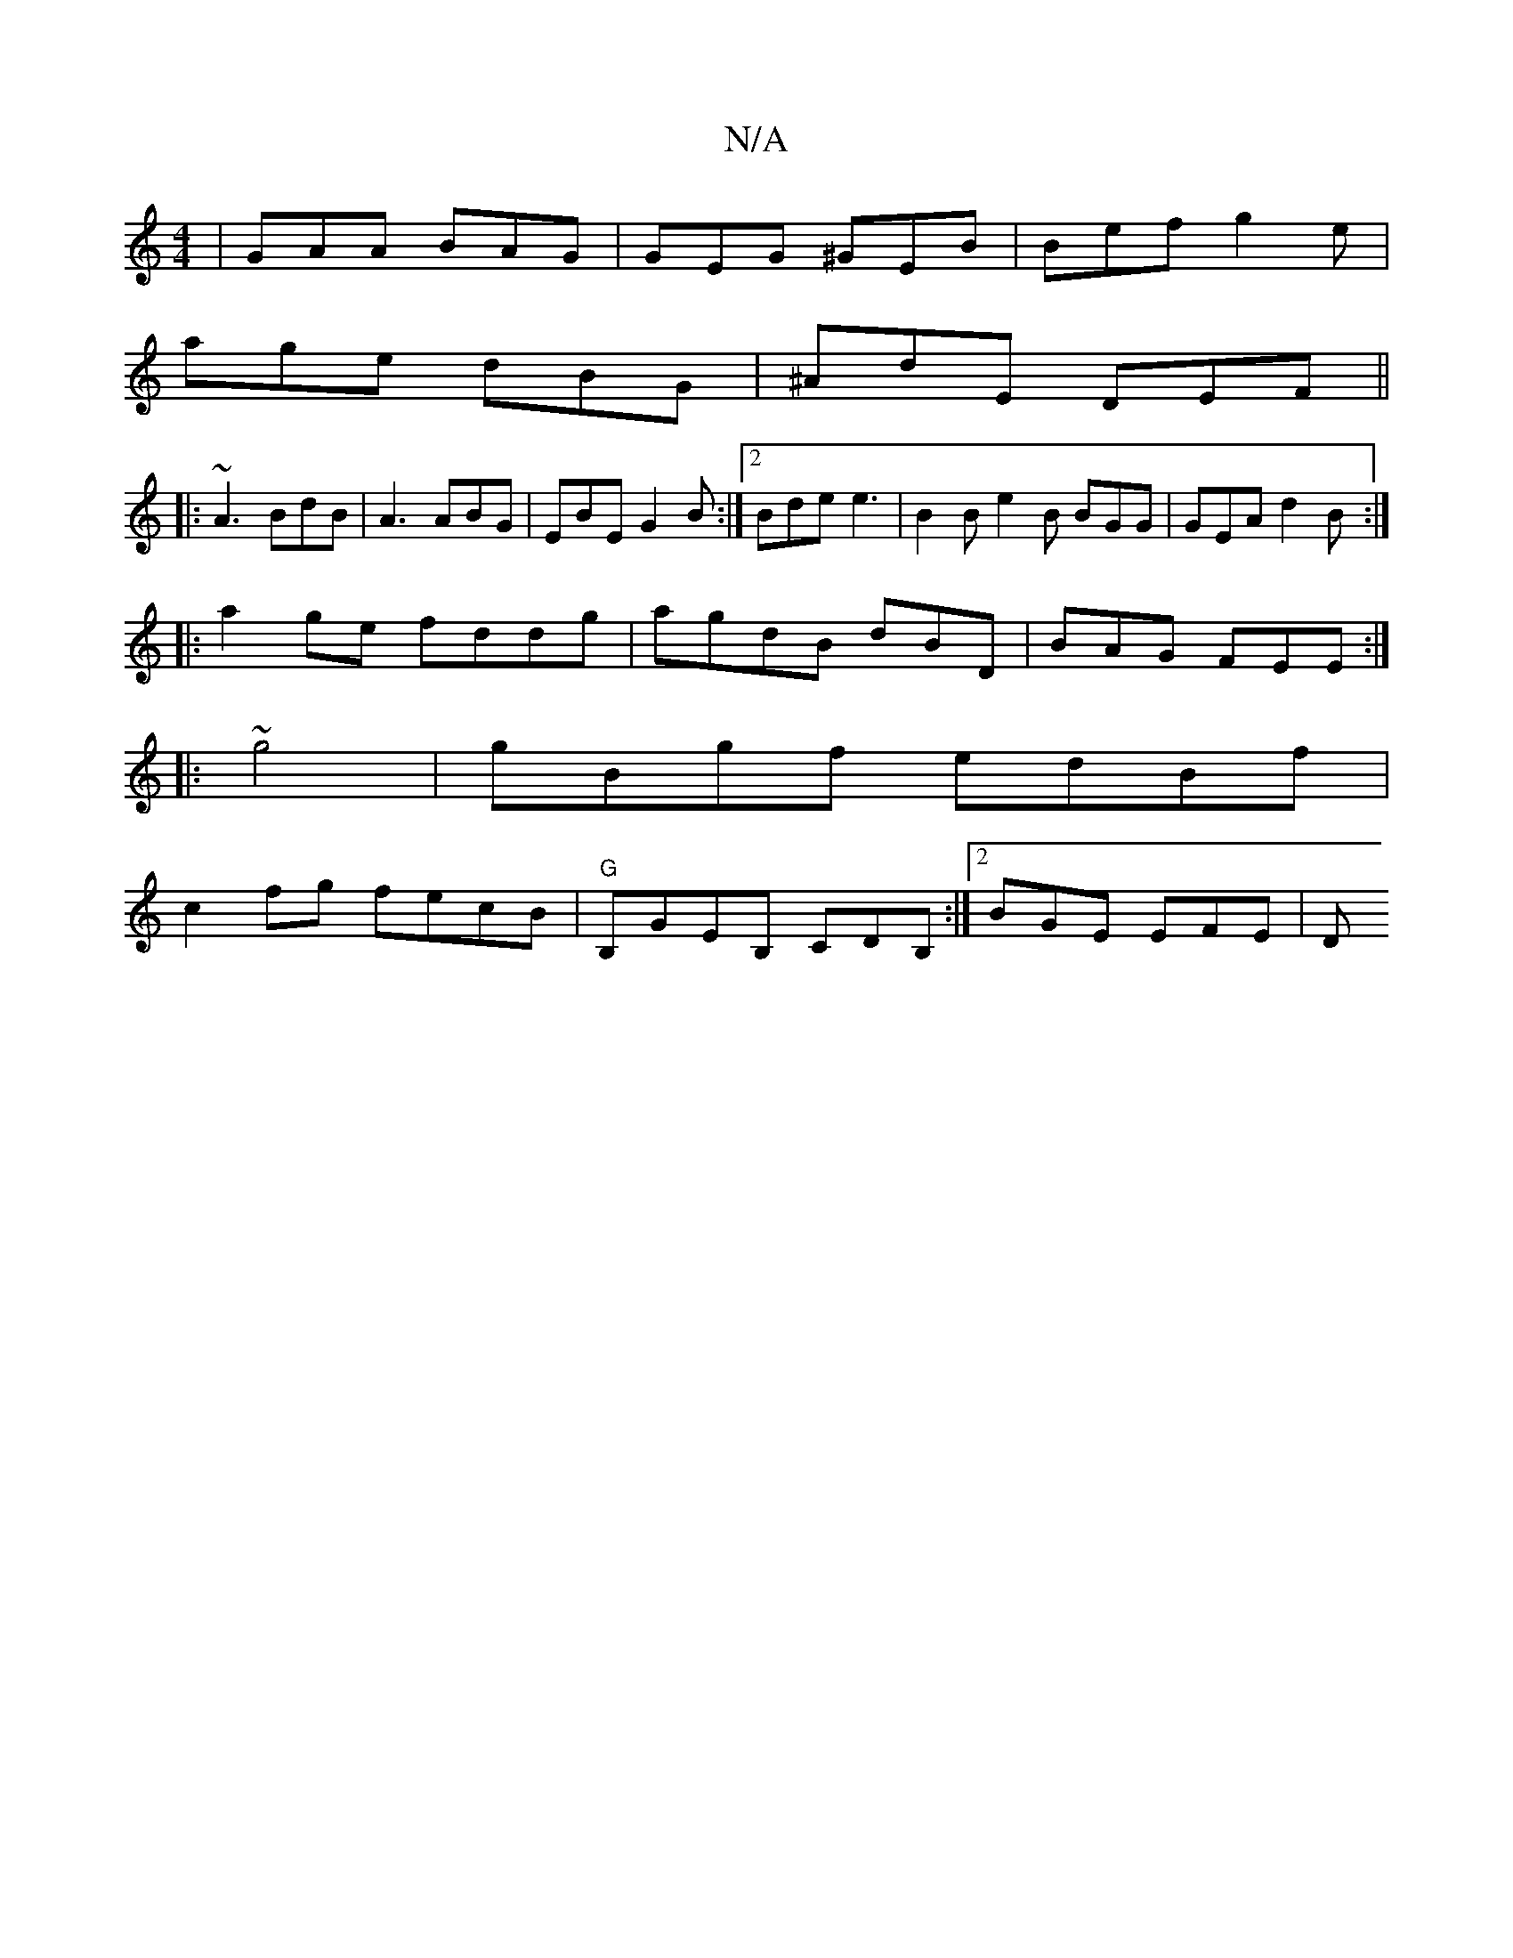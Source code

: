 X:1
T:N/A
M:4/4
R:N/A
K:Cmajor
| GAA BAG | GEG ^GEB|Bef g2e|
age dBG|^AdE DEF||
|: ~A3 BdB | A3 ABG |EBE G2B:|2 Bde e3 | B2B e2B BGG|GEA d2B:|
|:a2 ge fddg|agdB dBD|BAG FEE:|
|:~g4 | gBgf edBf|
c2fg fecB|"G"B,GEB, CDB,:|2 BGE EFE|D